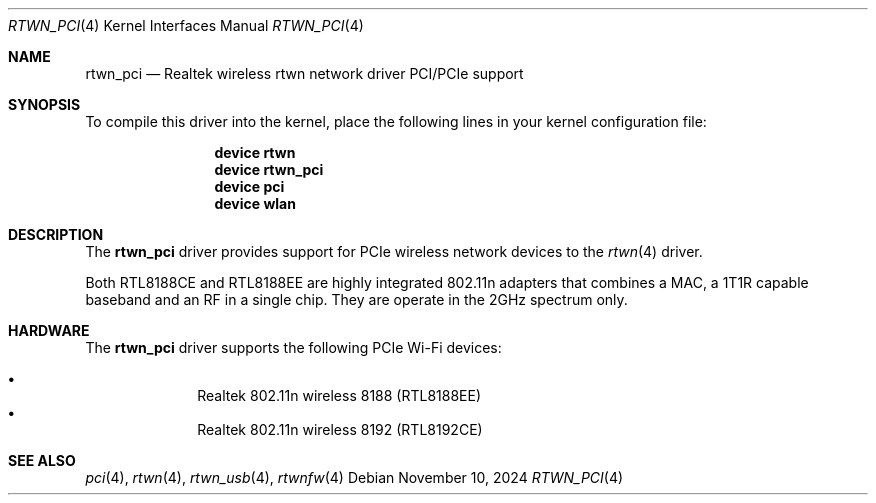 .\"-
.\" SPDX-License-Identifier: BSD-2-Clause
.\"
.\" Copyright (c) 2011 Adrian Chadd, Xenion Pty Ltd
.\" Copyright (c) 2016 Andriy Voskoboinyk <avos@FreeBSD.org>
.\" All rights reserved.
.\"
.\" Redistribution and use in source and binary forms, with or without
.\" modification, are permitted provided that the following conditions
.\" are met:
.\" 1. Redistributions of source code must retain the above copyright
.\"    notice, this list of conditions and the following disclaimer,
.\"    without modification.
.\" 2. Redistributions in binary form must reproduce at minimum a disclaimer
.\"    similar to the "NO WARRANTY" disclaimer below ("Disclaimer") and any
.\"    redistribution must be conditioned upon including a substantially
.\"    similar Disclaimer requirement for further binary redistribution.
.\"
.\" NO WARRANTY
.\" THIS SOFTWARE IS PROVIDED BY THE COPYRIGHT HOLDERS AND CONTRIBUTORS
.\" ``AS IS'' AND ANY EXPRESS OR IMPLIED WARRANTIES, INCLUDING, BUT NOT
.\" LIMITED TO, THE IMPLIED WARRANTIES OF NONINFRINGEMENT, MERCHANTIBILITY
.\" AND FITNESS FOR A PARTICULAR PURPOSE ARE DISCLAIMED. IN NO EVENT SHALL
.\" THE COPYRIGHT HOLDERS OR CONTRIBUTORS BE LIABLE FOR SPECIAL, EXEMPLARY,
.\" OR CONSEQUENTIAL DAMAGES (INCLUDING, BUT NOT LIMITED TO, PROCUREMENT OF
.\" SUBSTITUTE GOODS OR SERVICES; LOSS OF USE, DATA, OR PROFITS; OR BUSINESS
.\" INTERRUPTION) HOWEVER CAUSED AND ON ANY THEORY OF LIABILITY, WHETHER
.\" IN CONTRACT, STRICT LIABILITY, OR TORT (INCLUDING NEGLIGENCE OR OTHERWISE)
.\" ARISING IN ANY WAY OUT OF THE USE OF THIS SOFTWARE, EVEN IF ADVISED OF
.\" THE POSSIBILITY OF SUCH DAMAGES.
.\"
.Dd November 10, 2024
.Dt RTWN_PCI 4
.Os
.Sh NAME
.Nm rtwn_pci
.Nd Realtek wireless rtwn network driver PCI/PCIe support
.Sh SYNOPSIS
To compile this driver into the kernel,
place the following lines in your
kernel configuration file:
.Bd -ragged -offset indent
.Cd "device rtwn"
.Cd "device rtwn_pci"
.Cd "device pci"
.Cd "device wlan"
.Ed
.Sh DESCRIPTION
The
.Nm
driver provides support for PCIe wireless network devices to the
.Xr rtwn 4
driver.
.Pp
Both RTL8188CE and RTL8188EE are highly integrated 802.11n adapters
that combines a MAC, a 1T1R capable baseband and an RF in a single chip.
They are operate in the 2GHz spectrum only.
.Sh HARDWARE
The
.Nm
driver supports the following PCIe Wi-Fi devices:
.Pp
.Bl -bullet -offset indent -compact
.It
Realtek 802.11n wireless 8188  (RTL8188EE)
.It
Realtek 802.11n wireless 8192  (RTL8192CE)
.El
.Sh SEE ALSO
.Xr pci 4 ,
.Xr rtwn 4 ,
.Xr rtwn_usb 4 ,
.Xr rtwnfw 4
